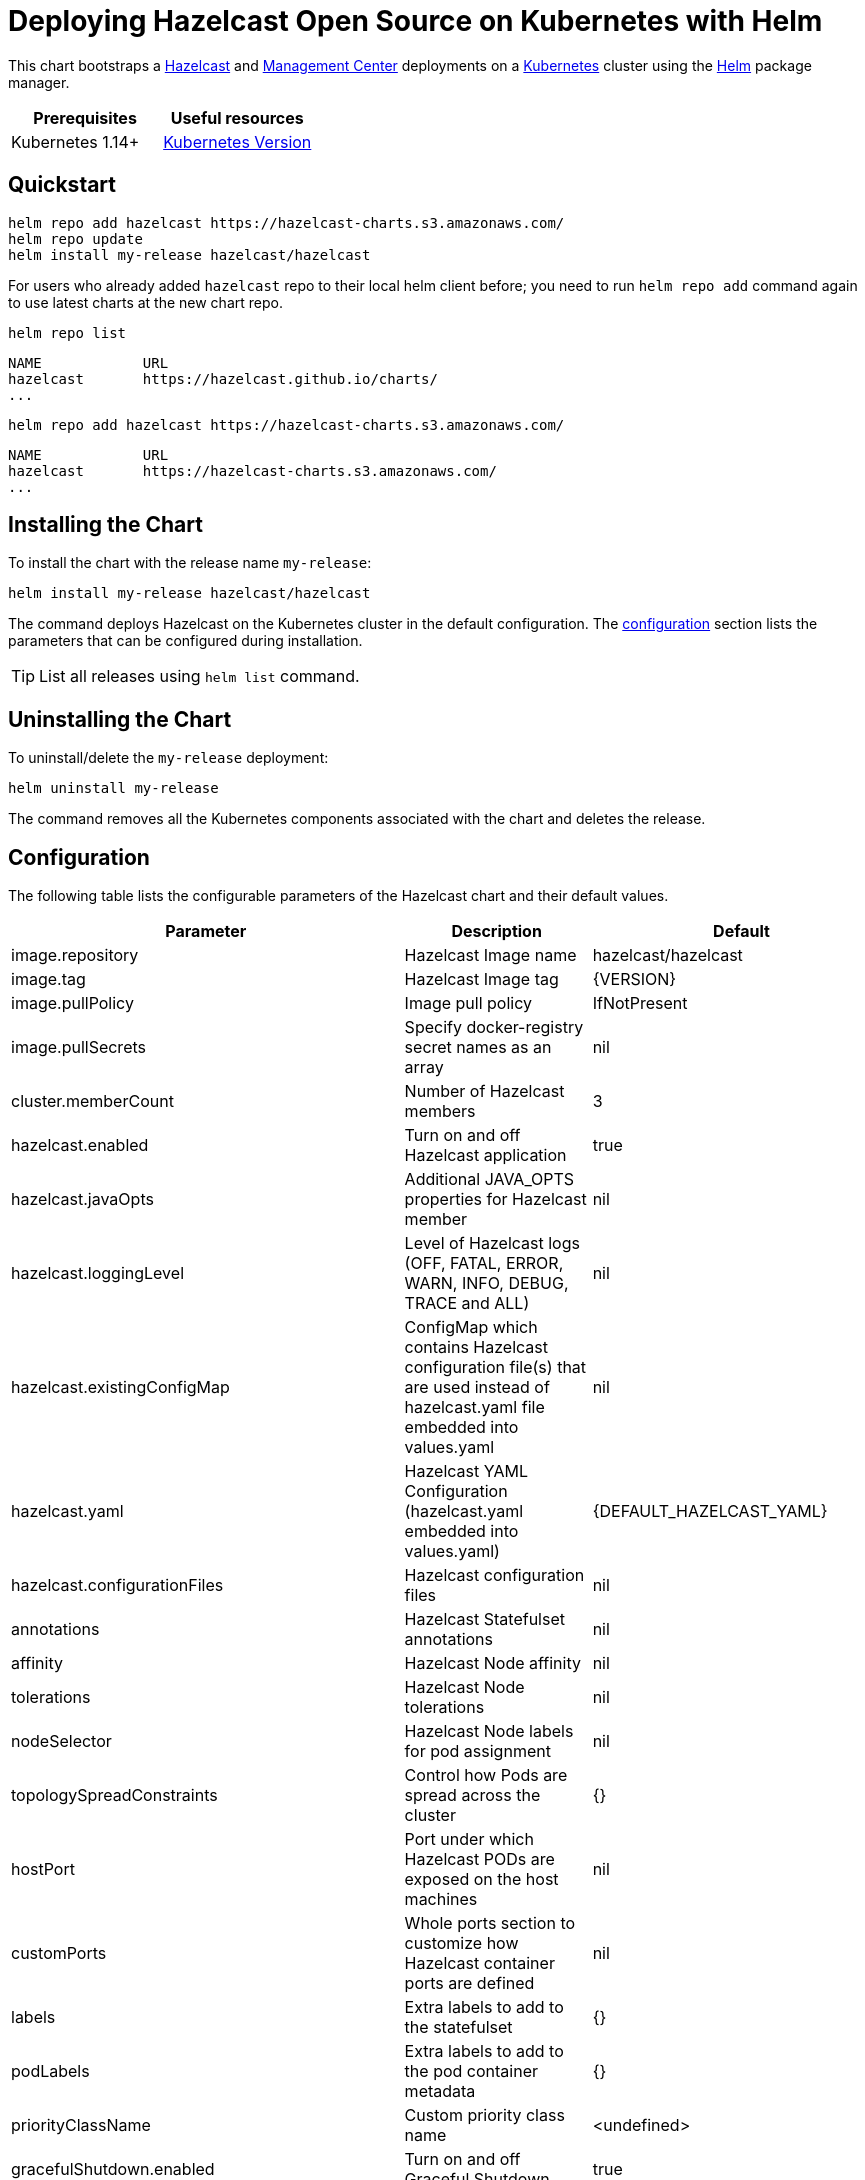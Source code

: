 = Deploying Hazelcast Open Source on Kubernetes with Helm
:description: This chart bootstraps a link:https://github.com/hazelcast/hazelcast-docker/tree/master/hazelcast-oss[Hazelcast] and link:https://github.com/hazelcast/management-center-docker[Management Center] deployments on a link:http://kubernetes.io[Kubernetes] cluster using the link:https://helm.sh[Helm] package manager.

{description}

[cols="1a,1a"]
|===
|Prerequisites|Useful resources

|Kubernetes 1.14+
|link:https://kubernetes.io/releases/[Kubernetes Version]

|===

== Quickstart

[source,shell]
----
helm repo add hazelcast https://hazelcast-charts.s3.amazonaws.com/
helm repo update
helm install my-release hazelcast/hazelcast
----

For users who already added `hazelcast` repo to their local helm client before; you need to run `helm repo add` command again to use latest charts at the new chart repo.

[source,shell]
----
helm repo list
----

[source,shell]
----
NAME            URL
hazelcast       https://hazelcast.github.io/charts/
...
----

[source,shell]
----
helm repo add hazelcast https://hazelcast-charts.s3.amazonaws.com/
----

[source,shell]
----
NAME            URL
hazelcast       https://hazelcast-charts.s3.amazonaws.com/
...
----

== Installing the Chart

To install the chart with the release name `my-release`:

[source,shell]
----
helm install my-release hazelcast/hazelcast
----

The command deploys Hazelcast on the Kubernetes cluster in the default configuration. The <<Configuration, configuration>> section lists the parameters that can be configured during installation.

TIP: List all releases using `helm list` command.

== Uninstalling the Chart

To uninstall/delete the `my-release` deployment:

[source,shell]
----
helm uninstall my-release
----

The command removes all the Kubernetes components associated with the chart and deletes the release.

[configuration]
== Configuration

The following table lists the configurable parameters of the Hazelcast chart and their default values.

[cols="1a,3a,1a"]
|===
|Parameter|Description|Default

| image.repository| Hazelcast Image name | hazelcast/hazelcast
| image.tag| Hazelcast Image tag| {VERSION}
| image.pullPolicy| Image pull policy| IfNotPresent
| image.pullSecrets | Specify docker-registry secret names as an array| nil
| cluster.memberCount | Number of Hazelcast members| 3
| hazelcast.enabled | Turn on and off Hazelcast application| true
| hazelcast.javaOpts| Additional JAVA_OPTS properties for Hazelcast member| nil
| hazelcast.loggingLevel| Level of Hazelcast logs (OFF, FATAL, ERROR, WARN, INFO, DEBUG, TRACE and ALL)| nil
| hazelcast.existingConfigMap| ConfigMap which contains Hazelcast configuration file(s) that are used instead of hazelcast.yaml file embedded into values.yaml | nil
| hazelcast.yaml| Hazelcast YAML Configuration (hazelcast.yaml embedded into values.yaml)| {DEFAULT_HAZELCAST_YAML}
| hazelcast.configurationFiles | Hazelcast configuration files| nil
| annotations | Hazelcast Statefulset annotations| nil
| affinity| Hazelcast Node affinity| nil
| tolerations | Hazelcast Node tolerations | nil
| nodeSelector| Hazelcast Node labels for pod assignment| nil
| topologySpreadConstraints| Control how Pods are spread across the cluster | {}
| hostPort| Port under which Hazelcast PODs are exposed on the host machines| nil
| customPorts| Whole ports section to customize how Hazelcast container ports are defined| nil
| labels| Extra labels to add to the statefulset| {}
| podLabels| Extra labels to add to the pod container metadata| {}
| priorityClassName| Custom priority class name| <undefined>
| gracefulShutdown.enabled| Turn on and off Graceful Shutdown| true
| gracefulShutdown.maxWaitSeconds | Maximum time to wait for the Hazelcast POD to shut down | 600
| livenessProbe.enabled | Turn on and off liveness probe | true
| livenessProbe.initialDelaySeconds | Delay before liveness probe is initiated| 30
| livenessProbe.periodSeconds | How often to perform the probe | 10
| livenessProbe.timeoutSeconds| When the probe times out| 5
| livenessProbe.successThreshold| Minimum consecutive successes for the probe to be considered successful after having failed | 1
| livenessProbe.failureThreshold| Minimum consecutive failures for the probe to be considered failed after having succeeded.| 3
| livenessProbe.path| URL path that will be called to check liveness. | /hazelcast/health/node-state
| livenessProbe.port| Port that will be used in liveness probe calls. | nil
| readinessProbe.enabled| Turn on and off readiness probe| true
| readinessProbe.initialDelaySeconds| Delay before readiness probe is initiated | 30
| readinessProbe.periodSeconds| How often to perform the probe | 10
| readinessProbe.timeoutSeconds | When the probe times out| 1
| readinessProbe.successThreshold | Minimum consecutive successes for the probe to be considered successful after having failed | 1
| readinessProbe.failureThreshold | Minimum consecutive failures for the probe to be considered failed after having succeeded.| 3
| readinessProbe.path | URL path that will be called to check readiness.| /hazelcast/health/ready
| readinessProbe.port | Port that will be used in readiness probe calls.| nil
| resources.limits.cpu| CPU resource limit | default
| resources.limits.memory | Memory resource limit| default
| resources.requests.cpu| CPU resource requests| default
| resources.requests.memory| Memory resource requests| default
| podDisruptionBudget.maxUnavailable| Number of max unavailable pods|
| podDisruptionBudget.minAvailable| Number of min available pods|
| service.create | Enable installing Service| true
| service.name | Name of the existing service for configuring Hazelcast Kubernetes discovery plugin. The field is taken into account only when `service.create` field is set to false (service must exist before chart deploy) | nil
| service.type | Kubernetes service type (`ClusterIP`, `LoadBalancer`, or `NodePort`) | ClusterIP
| service.port | Kubernetes service port| 5701
| service.clusterIP| IP of the service, "None" makes the service headless| None
| service.loadBalancerIP| IP of the load-balancer service|
| service.annotations| Extra annotations for the Hazelcast service| {}
| service.labels| Extra labels for the Hazelcast service| {}
| rbac.create| Enable installing RBAC Role authorization | true
| rbac.useClusterRole | If `rbac.create` is true, this will create a cluster role. Set this to false to use role and role binding. But note that some discovery features will be unavailable. | true
| serviceAccount.create | Enable installing Service Account| true
| serviceAccount.automountToken | Whether the token associated with the service account should be automatically mounted | true
| serviceAccount.name | Name of Service Account, if not set, the name is generated using the fullname template| nil
| securityContext.enabled | Enables Security Context for Hazelcast and Management Center | true
| securityContext.runAsUser| User ID used to run the Hazelcast and Management Center containers| 65534
| securityContext.runAsGroup| Primary Group ID used to run all processes in the Hazelcast Jet and Hazelcast Jet Management Center containers | 65534
| securityContext.fsGroup | Group ID associated with the Hazelcast and Management Center container | 65534
| securityContext.readOnlyRootFilesystem| Enables readOnlyRootFilesystem in the Hazelcast security context | true
| metrics.enabled| Turn on and off JMX Prometheus metrics available at `/metrics` | false
| metrics.service.type| Type of the metrics service| ClusterIP
| metrics.service.port| Port of the `/metrics` endpoint and the metrics service | 8080
| metrics.service.loadBalancerIP| IP to be used to access metrics service for `LoadBalancer` service type| nil
| metrics.service.portName| Port name of the `/metrics` endpoint and the metrics service | 8080
| metrics.service.annotations | Annotations for the Prometheus discovery|
| metrics.service.serviceMonitor.enabled| Enable to create ServiceMonitor resource| false
| metrics.service.serviceMonitor.namespace| The namespace in which the ServiceMonitor will be created|
| metrics.service.serviceMonitor.labels| Additional labels for the ServiceMonitor| {}
| metrics.service.serviceMonitor.interval| The interval at which metrics should be scraped| 30s
| metrics.service.serviceMonitor.scrapeTimeout| The timeout after which the scrape is ended|
| metrics.service.serviceMonitor.relabellings| Metrics RelabelConfigs to apply to samples before scraping| []
| metrics.service.serviceMonitor.metricRelabelings| Metrics RelabelConfigs to apply to samples before ingestion| []
| metrics.service.serviceMonitor.honorLabels| Specify honorLabels parameter to add the scrape endpoint| false
| metrics.prometheusRule.enabled| Enable to create PrometheusRule resource| false
| metrics.prometheusRule.namespace| The namespace in which the PrometheusRule will be created|
| metrics.prometheusRule.labels| Additional labels for the PrometheusRule| {}
| metrics.prometheusRule.rules| Array of rules to define in PrometheusRule| []
| customVolume |Configuration for a volume mounted as `/data/custom` and exposed to classpath (e.g. to mount a volume with custom JARs)| nil
| externalVolume |Configuration for a volume mounted as `/data/external` | nil
| initContainers |List of init containers to add to the Hazelcast Statefulset's pod spec. | []
| sidecarContainers|List of sidecar containers to add to the Hazelcast Statefulset's pod spec.| []
| env|Additional Environment variables | []
| jet.enabled| Turn on and off Hazelcast Jet engine| true
| mancenter.enabled| Turn on and off Management Center application| true
| mancenter.image.repository| Hazelcast Management Center Image name| hazelcast/management-center
| mancenter.image.tag | Hazelcast Management Center Image tag (NOTE: must be the same or one minor release greater than Hazelcast image version) | {VERSION}
| mancenter.image.pullPolicy| Image pull policy| IfNotPresent
| mancenter.image.pullSecrets | Specify docker-registry secret names as an array| nil
| mancenter.contextPath | The value for the `MC_CONTEXT_PATH` environment variable. It sets the prefix of all URL paths in Management Center| nil
| mancenter.ssl| Enable SSL for Management| false
| mancenter.devMode.enabled | Dev mode is for the Hazelcast clusters running on your local for development or evaluation purposes and it provides quick access to the Management Center without requiring any security credentials | false
| mancenter.javaOpts| Additional `JAVA_OPTS` properties for Hazelcast Management Center| nil
| mancenter.loggingLevel| Level of Management Center logs (OFF, FATAL, ERROR, WARN, INFO, DEBUG, TRACE and ALL)| nil
| mancenter.licenseKey| License Key for Hazelcast Management Center, if not provided, can be filled in the web interface| nil
| mancenter.licenseKeySecretName| Kubernetes Secret Name, where Management Center License Key is stored (can be used instead of licenseKey)| nil
| mancenter.adminCredentialsSecretName | Kubernetes Secret Name for admin credentials. Secret has to contain `username` and `password` literals. please check Management Center documentation for password requirements| nil
| mancenter.existingConfigMap | ConfigMap which contains Hazelcast Client configuration file(s) that are used instead of hazelcast-client.yaml file embedded into values.yaml | {DEFAULT_HAZELCAST_CLIENT_YAML}
| mancenter.yaml | Hazelcast Client YAML Configuration (hazelcast-client.yaml used to connect to Hazelcast cluster | nil
| mancenter.annotations | Management Center Statefulset annotations | nil
| mancenter.affinity| Management Center Node affinity| nil
| mancenter.tolerations | Management Center Node tolerations | nil
| mancenter.nodeSelector| Hazelcast Management Center node labels for pod assignment| nil
| mancenter.topologySpreadConstraints| Control how Pods are spread across the cluster | {}
| mancenter.labels | Extra labels to add to the mancenter statefulset| {}
| mancenter.podLabels | Extra labels to add to the mancenter pod container metadata| {}
| mancenter.priorityClassName | Custom priority class name | <undefined>
| mancenter.resources | CPU/Memory resource requests/limits| nil
| mancenter.persistence.enabled | Enable Persistent Volume for Hazelcast Management | true
| mancenter.persistence.existingClaim | Name of the existing Persistence Volume Claim, if not defined, a new is created| nil
| mancenter.persistence.accessModes | Access Modes of the new Persistent Volume Claim | ReadWriteOnce
| mancenter.persistence.size| Size of the new Persistent Volume Claim | 8Gi
| mancenter.persistence.storageClass| Storage class name used for Management Center| nil
| mancenter.persistence.subPath| Path within the volume from which the container's volume should be mounted. Defaults to "" (volume's root).| nil
| mancenter.persistence.subPathExpr| Expanded path within the volume from which the container's volume should be mounted. Behaves similarly to SubPath but environment variable references $(VAR_NAME) are expanded using the container's environment. Defaults to "" (volume's root). SubPathExpr and SubPath are mutually exclusive. | nil
| mancenter.service.type| Kubernetes service type (`ClusterIP`, `LoadBalancer`, or `NodePort`) | LoadBalancer
| mancenter.service.port| Kubernetes service port| 8080
| mancenter.service.loadBalancerIP| IP to be used to access management center for `LoadBalancer` service type| nil
| mancenter.service.annotations| Extra annotations for the mancenter service| {}
| mancenter.service.labels| Extra labels for the mancenter service| {}
| mancenter.livenessProbe.enabled | Turn on and off liveness probe | true
| mancenter.livenessProbe.initialDelaySeconds| Delay before liveness probe is initiated| 30
| mancenter.livenessProbe.periodSeconds | How often to perform the probe | 10
| mancenter.livenessProbe.timeoutSeconds| When the probe times out| 5
| mancenter.livenessProbe.successThreshold | Minimum consecutive successes for the probe to be considered successful after having failed | 1
| mancenter.livenessProbe.failureThreshold | Minimum consecutive failures for the probe to be considered failed after having succeeded.| 3
| mancenter.readinessProbe.enabled| Turn on and off readiness probe| true
| mancenter.readinessProbe.initialDelaySeconds | Delay before readiness probe is initiated | 30
| mancenter.readinessProbe.periodSeconds| How often to perform the probe | 10
| mancenter.readinessProbe.timeoutSeconds| When the probe times out| 1
| mancenter.readinessProbe.successThreshold| Minimum consecutive successes for the probe to be considered successful after having failed | 1
| mancenter.readinessProbe.failureThreshold| Minimum consecutive failures for the probe to be considered failed after having succeeded.| 3
| mancenter.ingress.enabled| Enable ingress for the management center| false
| mancenter.ingress.annotations | Any annotations for the ingress| {}
| mancenter.ingress.hosts | List of hostnames for ingress, see values.yaml for example| []
| mancenter.ingress.tls | List of TLS configuration for ingress, see values.yaml for example| []
| mancenter.secretsMountName| Secret name that is mounted as '/secrets/' (e.g. with keystore/trustore files) | nil
| mancenter.clusterConfig.create|Cluster config creation will create the connection to the Hazelcast cluster based on the hazelcast-client.yaml file embedded into values|true
| mancenter.env|Additional Environment variables | []
| externalAccess.enabled| Enable external access to hazelcast nodes| false
| externalAccess.service.type| Kubernetes Service type for external access. It can be NodePort or LoadBalancer| LoadBalancer
| externalAccess.service.loadBalancerIPs| Array of load balancer IPs for hazelcast nodes| []
| externalAccess.service.loadBalancerSourceRanges| Address(es) that are allowed when service is LoadBalancer| []
| externalAccess.service.nodePorts| Array of node ports used to configure hazelcast external listener when service type is NodePort  | []
| externalAccess.service.labels| Extra labels for the services for external access| {}
| extraDeploy| Array of extra objects to deploy with the release| []

|===

Specify each parameter using the `--set key=value,key=value` argument to `helm install`. For example,

[source,shell]
----
helm install my-release hazelcast/hazelcast \
    --set cluster.memberCount=3
----

The above command sets number of Hazelcast members to 3.

Alternatively, a YAML file that specifies the values for the parameters can be provided while installing the chart. For example,

[source,shell]
----
helm install my-release hazelcast/hazelcast -f values.yaml
----

TIP: You can use the default `values.yaml`.

== Using DNS Lookup Discovery

By default, Hazelcast Helm Chart uses xref:kubernetes:kubernetes-auto-discovery.adoc#discovering-members[Kubernetes API discovery]. If you prefer the xref:kubernetes:kubernetes-auto-discovery.adoc#using-kubernetes-in-dns-lookup-mode[DNS Lookup discovery], use the following configuration.

[source,yaml]
----
hazelcast:
  yaml:
    hazelcast:
      network:
        join:
          kubernetes:
            service-dns: "${serviceName}.${namespace}.svc.cluster.local"
rbac:
  create: false
----

== Custom Hazelcast configuration

Custom Hazelcast configuration can be specified inside `values.yaml`, as the `hazelcast.yaml` property.

[source,yaml]
----
hazelcast:
  yaml:
    hazelcast:
      network:
        join:
          kubernetes:
            enabled: true
            service-name: ${serviceName}
            namespace: ${namespace}
        rest-api:
          enabled: true
      jet:
        enabled: ${hz.jet.enabled}
----



== Notable changes

=== 2.8.0

Hazelcast REST Endpoints are no longer enabled by default and the parameter `hazelcast.rest` is no longer available. If you want to enable REST, please add the related `endpoint-groups` to the Hazelcast Configuration. For example:

[source,yaml]
----
rest-api:
  enabled: true
  endpoint-groups:
    HEALTH_CHECK:
      enabled: true
    CLUSTER_READ:
      enabled: true
    CLUSTER_WRITE:
      enabled: true
----
